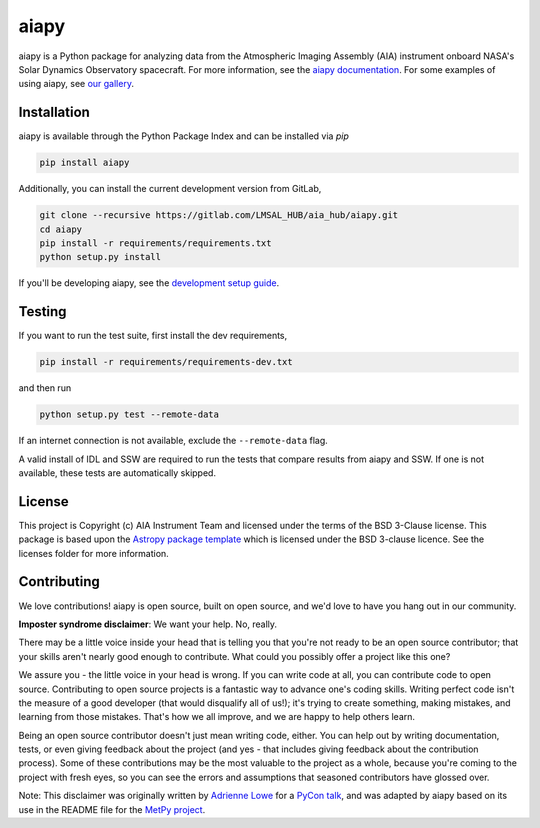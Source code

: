 aiapy
======

aiapy is a Python package for analyzing data from the Atmospheric Imaging
Assembly (AIA) instrument onboard NASA's Solar Dynamics Observatory
spacecraft.
For more information, see the `aiapy documentation <https://aiapy.readthedocs.io/en/latest/>`_.
For some examples of using aiapy, see
`our gallery <https://aiapy.readthedocs.io/en/latest/generated/gallery/index.html>`_.

Installation
------------

aiapy is available through the Python Package Index and can be installed via `pip`

.. code-block:: shell

   pip install aiapy

Additionally, you can install the current development version from GitLab,

.. code-block:: shell

   git clone --recursive https://gitlab.com/LMSAL_HUB/aia_hub/aiapy.git
   cd aiapy
   pip install -r requirements/requirements.txt
   python setup.py install

If you'll be developing aiapy, see the
`development setup guide <https://aiapy.readthedocs.io/en/latest/develop.html>`_.

Testing
--------

If you want to run the test suite, first install the dev requirements,

.. code-block:: shell

    pip install -r requirements/requirements-dev.txt

and then run

.. code-block:: shell

    python setup.py test --remote-data

If an internet connection is not available, exclude the ``--remote-data`` flag.

A valid install of IDL and SSW are required to run the tests that compare
results from aiapy and SSW. If one is not available, these tests are
automatically skipped.

License
-------

This project is Copyright (c) AIA Instrument Team and licensed under
the terms of the BSD 3-Clause license. This package is based upon
the `Astropy package template <https://github.com/astropy/package-template>`_
which is licensed under the BSD 3-clause licence. See the licenses folder for
more information.

Contributing
------------

We love contributions! aiapy is open source,
built on open source, and we'd love to have you hang out in our community.

**Imposter syndrome disclaimer**: We want your help. No, really.

There may be a little voice inside your head that is telling you that you're not
ready to be an open source contributor; that your skills aren't nearly good
enough to contribute. What could you possibly offer a project like this one?

We assure you - the little voice in your head is wrong. If you can write code at
all, you can contribute code to open source. Contributing to open source
projects is a fantastic way to advance one's coding skills. Writing perfect code
isn't the measure of a good developer (that would disqualify all of us!); it's
trying to create something, making mistakes, and learning from those
mistakes. That's how we all improve, and we are happy to help others learn.

Being an open source contributor doesn't just mean writing code, either. You can
help out by writing documentation, tests, or even giving feedback about the
project (and yes - that includes giving feedback about the contribution
process). Some of these contributions may be the most valuable to the project as
a whole, because you're coming to the project with fresh eyes, so you can see
the errors and assumptions that seasoned contributors have glossed over.

Note: This disclaimer was originally written by
`Adrienne Lowe <https://github.com/adriennefriend>`_ for a
`PyCon talk <https://www.youtube.com/watch?v=6Uj746j9Heo>`_, and was adapted by
aiapy based on its use in the README file for the
`MetPy project <https://github.com/Unidata/MetPy>`_.
